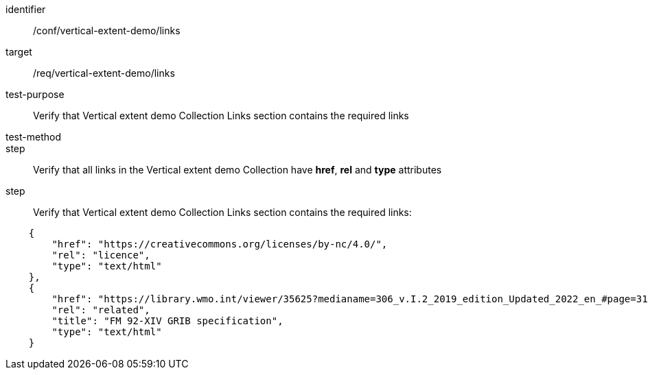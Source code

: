 [[ats_links]]
[abstract_test]
====
[%metadata]
identifier:: /conf/vertical-extent-demo/links
target:: /req/vertical-extent-demo/links
test-purpose:: Verify that Vertical extent demo Collection Links section contains the required links
test-method::
step:: Verify that all links in the Vertical extent demo Collection have *href*, *rel* and *type* attributes 
step:: Verify that Vertical extent demo Collection Links section contains the required links:

[source,JSON]
----

    {
        "href": "https://creativecommons.org/licenses/by-nc/4.0/",
        "rel": "licence",
        "type": "text/html"
    },
    {
        "href": "https://library.wmo.int/viewer/35625?medianame=306_v.I.2_2019_edition_Updated_2022_en_#page=31&viewer=picture",
        "rel": "related",
        "title": "FM 92-XIV GRIB specification",
        "type": "text/html"
    }

----

====